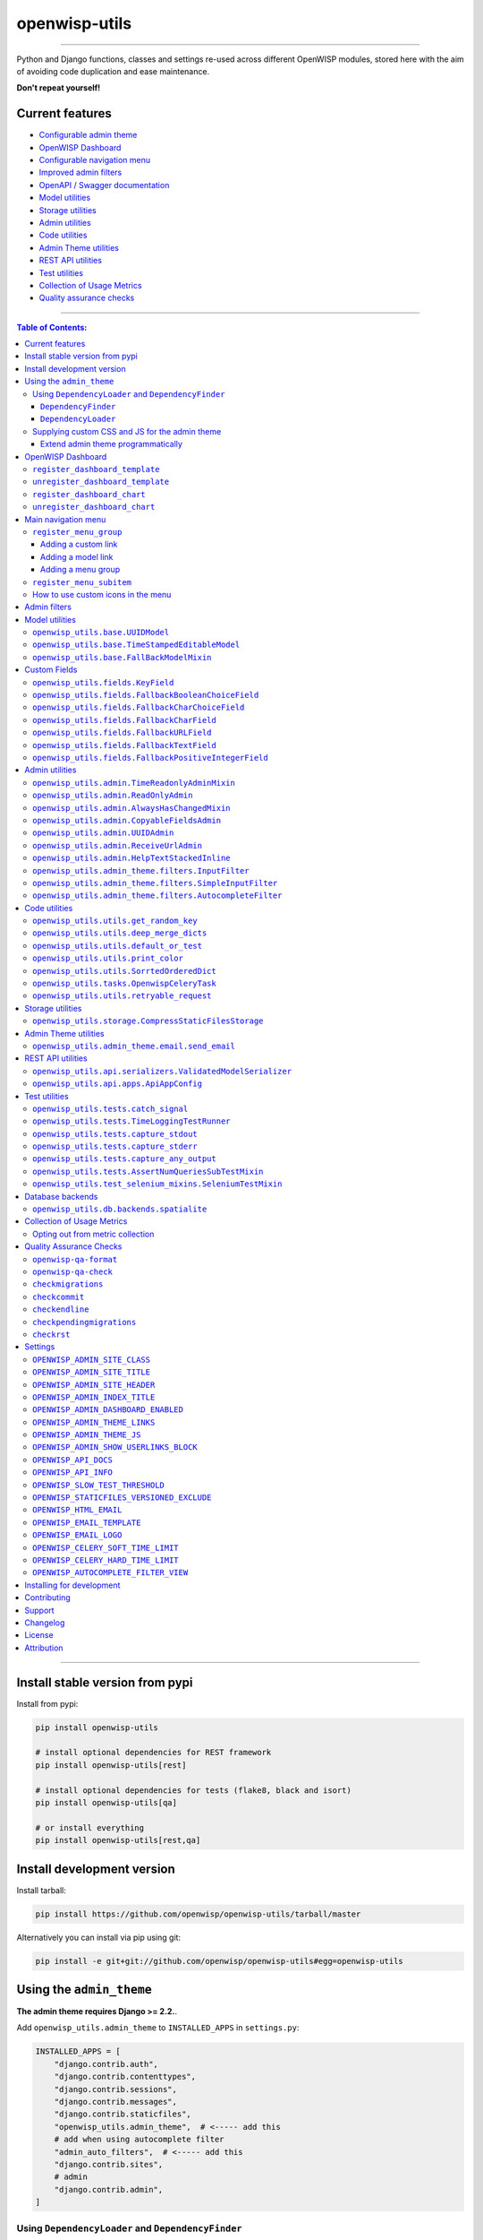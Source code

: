 openwisp-utils
==============

.. image:: https://github.com/openwisp/openwisp-utils/workflows/OpenWISP%20Utils%20CI%20Build/badge.svg?branch=master
    :target: https://github.com/openwisp/openwisp-utils/actions?query=workflow%3A%22OpenWISP+Utils+CI+Build%22
    :alt: CI build status

.. image:: https://coveralls.io/repos/github/openwisp/openwisp-utils/badge.svg
    :target: https://coveralls.io/github/openwisp/openwisp-utils
    :alt: Test coverage

.. image:: https://img.shields.io/librariesio/release/github/openwisp/openwisp-utils
    :target: https://libraries.io/github/openwisp/openwisp-utils#repository_dependencies
    :alt: Dependency monitoring

.. image:: https://badge.fury.io/py/openwisp-utils.svg
    :target: http://badge.fury.io/py/openwisp-utils
    :alt: pypi

.. image:: https://pepy.tech/badge/openwisp-utils
    :target: https://pepy.tech/project/openwisp-utils
    :alt: downloads

.. image:: https://img.shields.io/gitter/room/nwjs/nw.js.svg?style=flat-square
    :target: https://gitter.im/openwisp/general
    :alt: support chat

.. image:: https://img.shields.io/badge/code%20style-black-000000.svg
    :target: https://pypi.org/project/black/
    :alt: code style: black

----

Python and Django functions, classes and settings re-used across different
OpenWISP modules, stored here with the aim of avoiding code duplication
and ease maintenance.

**Don't repeat yourself!**

.. image:: https://raw.githubusercontent.com/openwisp/openwisp2-docs/master/assets/design/openwisp-logo-black.svg
    :target: http://openwisp.org

Current features
----------------

- `Configurable admin theme <#using-the-admin_theme>`_
- `OpenWISP Dashboard <#openwisp-dashboard>`_
- `Configurable navigation menu <#main-navigation-menu>`_
- `Improved admin filters <#admin-filters>`_
- `OpenAPI / Swagger documentation <#openwisp_api_docs>`_
- `Model utilities <#model-utilities>`_
- `Storage utilities <#storage-utilities>`_
- `Admin utilities <#admin-utilities>`_
- `Code utilities <#code-utilities>`_
- `Admin Theme utilities <#admin-theme-utilities>`_
- `REST API utilities <#rest-api-utilities>`_
- `Test utilities <#test-utilities>`_
- `Collection of Usage Metrics <#collection-of-usage-metrics>`_
- `Quality assurance checks <#quality-assurance-checks>`_

----

.. contents:: **Table of Contents**:
    :backlinks: none
    :depth: 3

----

Install stable version from pypi
--------------------------------

Install from pypi:

.. code-block:: shell

    pip install openwisp-utils

    # install optional dependencies for REST framework
    pip install openwisp-utils[rest]

    # install optional dependencies for tests (flake8, black and isort)
    pip install openwisp-utils[qa]

    # or install everything
    pip install openwisp-utils[rest,qa]

Install development version
---------------------------

Install tarball:

.. code-block:: shell

    pip install https://github.com/openwisp/openwisp-utils/tarball/master

Alternatively you can install via pip using git:

.. code-block:: shell

    pip install -e git+git://github.com/openwisp/openwisp-utils#egg=openwisp-utils

Using the ``admin_theme``
-------------------------

**The admin theme requires Django >= 2.2.**.

Add ``openwisp_utils.admin_theme`` to ``INSTALLED_APPS`` in
``settings.py``:

.. code-block:: python

    INSTALLED_APPS = [
        "django.contrib.auth",
        "django.contrib.contenttypes",
        "django.contrib.sessions",
        "django.contrib.messages",
        "django.contrib.staticfiles",
        "openwisp_utils.admin_theme",  # <----- add this
        # add when using autocomplete filter
        "admin_auto_filters",  # <----- add this
        "django.contrib.sites",
        # admin
        "django.contrib.admin",
    ]

Using ``DependencyLoader`` and ``DependencyFinder``
~~~~~~~~~~~~~~~~~~~~~~~~~~~~~~~~~~~~~~~~~~~~~~~~~~~

Add the list of all packages extended to ``EXTENDED_APPS`` in
``settings.py``.

For example, if you've extended ``django_x509``:

.. code-block:: python

    EXTENDED_APPS = ["django_x509"]

``DependencyFinder``
++++++++++++++++++++

This is a static finder which looks for static files in the ``static``
directory of the apps listed in ``settings.EXTENDED_APPS``.

Add ``openwisp_utils.staticfiles.DependencyFinder`` to
``STATICFILES_FINDERS`` in ``settings.py``.

.. code-block:: python

    STATICFILES_FINDERS = [
        "django.contrib.staticfiles.finders.FileSystemFinder",
        "django.contrib.staticfiles.finders.AppDirectoriesFinder",
        "openwisp_utils.staticfiles.DependencyFinder",  # <----- add this
    ]

``DependencyLoader``
++++++++++++++++++++

This is a template loader which looks for templates in the ``templates``
directory of the apps listed in ``settings.EXTENDED_APPS``.

Add ``openwisp_utils.loaders.DependencyLoader`` to template ``loaders`` in
``settings.py`` as shown below.

.. code-block:: python

    TEMPLATES = [
        {
            "BACKEND": "django.template.backends.django.DjangoTemplates",
            "DIRS": [],
            "OPTIONS": {
                "loaders": [
                    # ... other loaders ...
                    "openwisp_utils.loaders.DependencyLoader",  # <----- add this
                ],
                "context_processors": [
                    # ... omitted ...
                ],
            },
        },
    ]

Supplying custom CSS and JS for the admin theme
~~~~~~~~~~~~~~~~~~~~~~~~~~~~~~~~~~~~~~~~~~~~~~~

Add ``openwisp_utils.admin_theme.context_processor.admin_theme_settings``
to template ``context_processors`` in ``settings.py`` as shown below. This
will allow to set `OPENWISP_ADMIN_THEME_LINKS
<#openwisp_admin_theme_links>`_ and `OPENWISP_ADMIN_THEME_JS
<#openwisp_admin_theme_js>`__ settings to provide CSS and JS files to
customise admin theme.

.. code-block:: python

    TEMPLATES = [
        {
            "BACKEND": "django.template.backends.django.DjangoTemplates",
            "DIRS": [],
            "OPTIONS": {
                "loaders": [
                    # ... omitted ...
                ],
                "context_processors": [
                    # ... other context processors ...
                    "openwisp_utils.admin_theme.context_processor.admin_theme_settings"  # <----- add this
                ],
            },
        },
    ]

.. note::

    You will have to deploy these static files on your own.

    In order to make django able to find and load these files you may want
    to use the ``STATICFILES_DIR`` setting in ``settings.py``.

    You can learn more in the `Django documentation
    <https://docs.djangoproject.com/en/3.0/ref/settings/#std:setting-STATICFILES_DIRS>`_.

Extend admin theme programmatically
+++++++++++++++++++++++++++++++++++

``openwisp_utils.admin_theme.theme.register_theme_link``
........................................................

Allows adding items to `OPENWISP_ADMIN_THEME_LINKS
<#openwisp_admin_theme_links>`__.

This function is meant to be used by third party apps or OpenWISP modules
which aim to extend the core look and feel of the OpenWISP theme (eg: add
new menu icons).

**Syntax:**

.. code-block:: python

    register_theme_link(links)

============= ============================================================
**Parameter** **Description**
``links``     (``list``) List of *link* items to be added to
              `OPENWISP_ADMIN_THEME_LINKS <#openwisp_admin_theme_links>`__
============= ============================================================

``openwisp_utils.admin_theme.theme.unregister_theme_link``
..........................................................

Allows removing items from `OPENWISP_ADMIN_THEME_LINKS
<#openwisp_admin_theme_links>`__.

This function is meant to be used by third party apps or OpenWISP modules
which aim additional functionalities to UI of OpenWISP (eg: adding a
support chatbot).

**Syntax:**

.. code-block:: python

    unregister_theme_link(links)

============= ============================================================
**Parameter** **Description**
``links``     (``list``) List of *link* items to be removed from
              `OPENWISP_ADMIN_THEME_LINKS <#openwisp_admin_theme_links>`__
============= ============================================================

``openwisp_utils.admin_theme.theme.register_theme_js``
......................................................

Allows adding items to `OPENWISP_ADMIN_THEME_JS
<#openwisp_admin_theme_JS>`__.

**Syntax:**

.. code-block:: python

    register_theme_js(js)

============= ==========================================================
**Parameter** **Description**
``js``        (``list``) List of relative path of *js* files to be added
              to `OPENWISP_ADMIN_THEME_JS <#openwisp_admin_theme_js>`__
============= ==========================================================

``openwisp_utils.admin_theme.theme.unregister_theme_js``
........................................................

Allows removing items from `OPENWISP_ADMIN_THEME_JS
<#openwisp_admin_theme_JS>`__.

**Syntax:**

.. code-block:: python

    unregister_theme_js(js)

============= ============================================================
**Parameter** **Description**
``js``        (``list``) List of relative path of *js* files to be removed
              from `OPENWISP_ADMIN_THEME_JS <#openwisp_admin_theme_js>`__
============= ============================================================

OpenWISP Dashboard
------------------

The ``admin_theme`` sub app of this package provides an admin dashboard
for OpenWISP which can be manipulated with the functions described in the
next sections.

Example 1, monitoring:

.. figure:: https://raw.githubusercontent.com/openwisp/openwisp-utils/master/docs/dashboard1.png
    :align: center

Example 2, controller:

.. figure:: https://raw.githubusercontent.com/openwisp/openwisp-utils/master/docs/dashboard2.png
    :align: center

``register_dashboard_template``
~~~~~~~~~~~~~~~~~~~~~~~~~~~~~~~

Allows including a specific django template in the OpenWISP dashboard.

It is designed to allow the inclusion of the geographic map shipped by
`OpenWISP Monitoring <https://github.com/openwisp/openwisp-monitoring>`_
but can be used to include any custom element in the dashboard.

**Note**: it is possible to register templates to be loaded before or
after charts using the ``after_charts`` keyword argument (see below).

**Syntax:**

.. code-block:: python

    register_dashboard_template(position, config)

================ =======================================================
**Parameter**    **Description**
``position``     (``int``) The position of the template.
``config``       (``dict``) The configuration of the template.
``extra_config`` **optional** (``dict``) Extra configuration you want to
                 pass to custom template.
``after_charts`` **optional** (``bool``) Whether the template should be
                 loaded after dashboard charts. Defaults to ``False``,
                 i.e. templates are loaded before dashboard charts by
                 default.
================ =======================================================

Following properties can be configured for each template ``config``:

============ ========================================================
**Property** **Description**
``template`` (``str``) Path to pass to the template loader.
``css``      (``tuple``) List of CSS files to load in the HTML page.
``js``       (``tuple``) List of Javascript files to load in the HTML
             page.
============ ========================================================

Code example:

.. code-block:: python

    from openwisp_utils.admin_theme import register_dashboard_template

    register_dashboard_template(
        position=0,
        config={
            "template": "admin/dashboard/device_map.html",
            "css": (
                "monitoring/css/device-map.css",
                "leaflet/leaflet.css",
                "monitoring/css/leaflet.fullscreen.css",
            ),
            "js": (
                "monitoring/js/device-map.js",
                "leaflet/leaflet.js",
                "leaflet/leaflet.extras.js",
                "monitoring/js/leaflet.fullscreen.min.js",
            ),
        },
        extra_config={
            "optional_variable": "any_valid_value",
        },
        after_charts=True,
    )

It is recommended to register dashboard templates from the ``ready``
method of the AppConfig of the app where the templates are defined.

``unregister_dashboard_template``
~~~~~~~~~~~~~~~~~~~~~~~~~~~~~~~~~

This function can be used to remove a template from the dashboard.

**Syntax:**

.. code-block:: python

    unregister_dashboard_template(template_name)

================= =============================================
**Parameter**     **Description**
``template_name`` (``str``) The name of the template to remove.
================= =============================================

Code example:

.. code-block:: python

    from openwisp_utils.admin_theme import unregister_dashboard_template

    unregister_dashboard_template("admin/dashboard/device_map.html")

**Note**: an ``ImproperlyConfigured`` exception is raised the specified
dashboard template is not registered.

``register_dashboard_chart``
~~~~~~~~~~~~~~~~~~~~~~~~~~~~

Adds a chart to the OpenWISP dashboard.

At the moment only pie charts are supported.

The code works by defining the type of query which will be executed, and
optionally, how the returned values have to be colored and labeled.

**Syntax:**

.. code-block:: python

    register_dashboard_chart(position, config)

============= ==================================
**Parameter** **Description**
``position``  (``int``) Position of the chart.
``config``    (``dict``) Configuration of chart.
============= ==================================

Following properties can be configured for each chart ``config``:

================ =========================================================
**Property**     **Description**
``query_params`` It is a required property in form of ``dict`` containing
                 following properties:

                 ====================== ==================================
                 **Property**           **Description**
                 ``name``               (``str``) Chart title shown in the
                                        user interface.
                 ``app_label``          (``str``) App label of the model
                                        that will be used to query the
                                        database.
                 ``model``              (``str``) Name of the model that
                                        will be used to query the
                                        database.
                 ``group_by``           (``str``) The property which will
                                        be used to group values.
                 ``annotate``           Alternative to ``group_by``,
                                        ``dict`` used for more complex
                                        queries.
                 ``aggregate``          Alternative to ``group_by``,
                                        ``dict`` used for more complex
                                        queries.
                 ``filter``             ``dict`` used for filtering
                                        queryset.
                 ``organization_field`` (``str``) If the model does not
                                        have a direct relation with the
                                        ``Organization`` model, then
                                        indirect relation can be specified
                                        using this property. E.g.:
                                        ``device__organization_id``.
                 ====================== ==================================
``colors``       An **optional** ``dict`` which can be used to define
                 colors for each distinct value shown in the pie charts.
``labels``       An **optional** ``dict`` which can be used to define
                 translatable strings for each distinct value shown in the
                 pie charts. Can be used also to provide fallback human
                 readable values for raw values stored in the database
                 which would be otherwise hard to understand for the user.
``filters``      An **optional** ``dict`` which can be used when using
                 ``aggregate`` and ``annotate`` in ``query_params`` to
                 define the link that will be generated to filter results
                 (pie charts are clickable and clicking on a portion of it
                 will show the filtered results).
``main_filters`` An **optional** ``dict`` which can be used to add
                 additional filtering on the target link.
``filtering``    An **optional** ``str`` which can be set to ``'False'``
                 (str) to disable filtering on target links. This is
                 useful when clicking on any section of the chart should
                 take user to the same URL.
``quick_link``   An **optional** ``dict`` which contains configuration for
                 the quick link button rendered below the chart.

                 **NOTE**: The chart legend is disabled if configuration
                 for quick link button is provided.

                 ====================== ================================
                 **Property**           **Description**
                 ``url``                (``str``) URL for the anchor tag
                 ``label``              (``str``) Label shown on the
                                        button
                 ``title``              (``str``) Title attribute of the
                                        button element
                 ``custom_css_classes`` (``list``) List of CSS classes
                                        that'll be applied on the button
                 ====================== ================================
================ =========================================================

Code example:

.. code-block:: python

    from openwisp_utils.admin_theme import register_dashboard_chart

    register_dashboard_chart(
        position=1,
        config={
            "query_params": {
                "name": "Operator Project Distribution",
                "app_label": "test_project",
                "model": "operator",
                "group_by": "project__name",
            },
            "colors": {"Utils": "red", "User": "orange"},
            "quick_link": {
                "url": "/admin/test_project/operator",
                "label": "Open Operators list",
                "title": "View complete list of operators",
                "custom_css_classes": ["negative-top-20"],
            },
        },
    )

For real world examples, look at the code of `OpenWISP Controller
<https://github.com/openwisp/openwisp-controller>`__ and `OpenWISP
Monitoring <https://github.com/openwisp/openwisp-monitoring>`_.

**Note**: an ``ImproperlyConfigured`` exception is raised if a dashboard
element is already registered at same position.

It is recommended to register dashboard charts from the ``ready`` method
of the AppConfig of the app where the models are defined. Checkout `app.py
of the test_project
<https://github.com/openwisp/openwisp-utils/blob/master/tests/test_project/apps.py>`_
for reference.

``unregister_dashboard_chart``
~~~~~~~~~~~~~~~~~~~~~~~~~~~~~~

This function can used to remove a chart from the dashboard.

**Syntax:**

.. code-block:: python

    unregister_dashboard_chart(chart_name)

============== ==========================================
**Parameter**  **Description**
``chart_name`` (``str``) The name of the chart to remove.
============== ==========================================

Code example:

.. code-block:: python

    from openwisp_utils.admin_theme import unregister_dashboard_chart

    unregister_dashboard_chart("Operator Project Distribution")

**Note**: an ``ImproperlyConfigured`` exception is raised the specified
dashboard chart is not registered.

Main navigation menu
--------------------

The ``admin_theme`` sub app of this package provides a navigation menu
that can be manipulated with the functions described in the next sections.

Add ``openwisp_utils.admin_theme.context_processor.menu_groups`` to
template ``context_processors`` in ``settings.py`` as shown below.

.. code-block:: python

    TEMPLATES = [
        {
            "BACKEND": "django.template.backends.django.DjangoTemplates",
            "DIRS": [],
            "OPTIONS": {
                "loaders": [
                    # ... omitted ...
                ],
                "context_processors": [
                    # ... other context processors ...
                    "openwisp_utils.admin_theme.context_processor.menu_groups"  # <----- add this
                ],
            },
        },
    ]

``register_menu_group``
~~~~~~~~~~~~~~~~~~~~~~~

Allows registering a new menu item or group at the specified position in
the Main Navigation Menu.

**Syntax:**

.. code-block:: python

    register_menu_group(position, config)

============= =============================================
**Parameter** **Description**
``position``  (``int``) Position of the group or item.
``config``    (``dict``) Configuration of the goup or item.
============= =============================================

Code example:

.. code-block:: python

    from django.utils.translation import ugettext_lazy as _
    from openwisp_utils.admin_theme.menu import register_menu_group

    register_menu_group(
        position=1,
        config={
            "label": _("My Group"),
            "items": {
                1: {
                    "label": _("Users List"),
                    "model": "auth.User",
                    "name": "changelist",
                    "icon": "list-icon",
                },
                2: {
                    "label": _("Add User"),
                    "model": "auth.User",
                    "name": "add",
                    "icon": "add-icon",
                },
            },
            "icon": "user-group-icon",
        },
    )
    register_menu_group(
        position=2,
        config={
            "model": "test_project.Shelf",
            "name": "changelist",
            "label": _("View Shelf"),
            "icon": "shelf-icon",
        },
    )
    register_menu_group(
        position=3, config={"label": _("My Link"), "url": "https://link.com"}
    )

.. note::

    An ``ImproperlyConfigured`` exception is raised if a menu element is
    already registered at the same position.

    An ``ImproperlyConfigured`` exception is raised if the supplied
    configuration does not match with the different types of possible
    configurations available (different configurations will be discussed
    in the next section).

    It is recommended to use ``register_menu_group`` in the ``ready``
    method of the ``AppConfig``.

    ``register_menu_items`` is obsoleted by ``register_menu_group`` and
    will be removed in future versions. Links added using
    ``register_menu_items`` will be shown at the top of navigation menu
    and above any ``register_menu_group`` items.

Adding a custom link
++++++++++++++++++++

To add a link that contains a custom URL the following syntax can be used.

**Syntax:**

.. code-block:: python

    register_menu_group(
        position=1,
        config={"label": "Link Label", "url": "link_url", "icon": "my-icon"},
    )

Following is the description of the configuration:

============= ============================================================
**Parameter** **Description**
``label``     (``str``) Display text for the link.
``url``       (``str``) url for the link.
``icon``      An **optional** ``str`` CSS class name for the icon. No icon
              is displayed if not provided.
============= ============================================================

Adding a model link
+++++++++++++++++++

To add a link that contains URL of add form or change list page of a model
then following syntax can be used. Users will only be able to see links
for models they have permission to either view or edit.

**Syntax:**

.. code-block:: python

    # add a link of list page
    register_menu_group(
        position=1,
        config={
            "model": "my_project.MyModel",
            "name": "changelist",
            "label": "MyModel List",
            "icon": "my-model-list-class",
        },
    )

    # add a link of add page
    register_menu_group(
        position=2,
        config={
            "model": "my_project.MyModel",
            "name": "add",
            "label": "MyModel Add Item",
            "icon": "my-model-add-class",
        },
    )

Following is the description of the configuration:

============= ============================================================
**Parameter** **Description**
``model``     (``str``) Model of the app for which you to add link.
``name``      (``str``) url name. eg. changelist or add.
``label``     An **optional** ``str`` display text for the link. It is
              automatically generated if not provided.
``icon``      An **optional** ``str`` CSS class name for the icon. No icon
              is displayed if not provided.
============= ============================================================

Adding a menu group
+++++++++++++++++++

To add a nested group of links in the menu the following syntax can be
used. It creates a dropdown in the menu.

**Syntax:**

.. code-block:: python

    register_menu_group(
        position=1,
        config={
            "label": "My Group Label",
            "items": {
                1: {
                    "label": "Link Label",
                    "url": "link_url",
                    "icon": "my-icon",
                },
                2: {
                    "model": "my_project.MyModel",
                    "name": "changelist",
                    "label": "MyModel List",
                    "icon": "my-model-list-class",
                },
            },
            "icon": "my-group-icon-class",
        },
    )

Following is the description of the configuration:

============= ============================================================
**Parameter** **Description**
``label``     (``str``) Display name for the link.
``items``     (``dict``) Items to be displayed in the dropdown. It can be
              a dict of custom links or model links with key as their
              position in the group.
``icon``      An **optional** ``str`` CSS class name for the icon. No icon
              is displayed if not provided.
============= ============================================================

``register_menu_subitem``
~~~~~~~~~~~~~~~~~~~~~~~~~

Allows adding an item to a registered group.

**Syntax:**

.. code-block:: python

    register_menu_subitem(group_position, item_position, config)

================== =======================================================
**Parameter**      **Description**
``group_position`` (``int``) Position of the group in which item should be
                   added.
``item_position``  (``int``) Position at which item should be added in the
                   group
``config``         (``dict``) Configuration of the item.
================== =======================================================

Code example:

.. code-block:: python

    from django.utils.translation import ugettext_lazy as _
    from openwisp_utils.admin_theme.menu import register_menu_subitem

    # To register a model link
    register_menu_subitem(
        group_position=10,
        item_position=2,
        config={
            "label": _("Users List"),
            "model": "auth.User",
            "name": "changelist",
            "icon": "list-icon",
        },
    )

    # To register a custom link
    register_menu_subitem(
        group_position=10,
        item_position=2,
        config={"label": _("My Link"), "url": "https://link.com"},
    )

.. note::

    An ``ImproperlyConfigured`` exception is raised if the group is not
    already registered at ``group_position``.

    An ``ImproperlyConfigured`` exception is raised if the group already
    has an item registered at ``item_position``.

    It is only possible to register links to specific models or custom
    URL. An ``ImproperlyConfigured`` exception is raised if the
    configuration of group is provided in the function.

    It is recommended to use ``register_menu_subitem`` in the ``ready``
    method of the ``AppConfig``.

How to use custom icons in the menu
~~~~~~~~~~~~~~~~~~~~~~~~~~~~~~~~~~~

Create a CSS file and use the following syntax to provide the image for
each icon used in the menu. The CSS class name should be the same as the
``icon`` parameter used in the configuration of a menu item or group. Also
icon being used should be in ``svg`` format.

Example:

.. code-block:: css

    .icon-class-name {
        mask-image: url(imageurl);
        -webkit-mask-image: url(imageurl);
    }

Follow the instructions in `Supplying custom CSS and JS for the admin
theme <#supplying-custom-css-and-js-for-the-admin-theme>`_ to know how to
configure your OpenWISP instance to load custom CSS files.

Admin filters
-------------

.. figure:: https://github.com/openwisp/openwisp-utils/raw/media/docs/filter.gif
    :align: center

The ``admin_theme`` sub app provides an improved UI for the changelist
filter which occupies less space compared to the original implementation
in django: filters are displayed horizontally on the top (instead of
vertically on the side) and filter options are hidden in dropdown menus
which are expanded once clicked.

Multiple filters can be applied at same time with the help of "apply
filter" button. This button is only visible when total number of filters
is greater than 4. When filters in use are less or equal to 4 the "apply
filter" button is not visible and filters work like in the original django
implementation (as soon as a filter option is selected the filter is
applied and the page is reloaded).

Model utilities
---------------

``openwisp_utils.base.UUIDModel``
~~~~~~~~~~~~~~~~~~~~~~~~~~~~~~~~~

Model class which provides a UUID4 primary key.

``openwisp_utils.base.TimeStampedEditableModel``
~~~~~~~~~~~~~~~~~~~~~~~~~~~~~~~~~~~~~~~~~~~~~~~~

Model class inheriting ``UUIDModel`` which provides two additional fields:

- ``created``
- ``modified``

Which use respectively ``AutoCreatedField``, ``AutoLastModifiedField``
from ``model_utils.fields`` (self-updating fields providing the creation
date-time and the last modified date-time).

``openwisp_utils.base.FallBackModelMixin``
~~~~~~~~~~~~~~~~~~~~~~~~~~~~~~~~~~~~~~~~~~

Model mixin that implements ``get_field_value`` method which can be used
to get value of fallback fields.

Custom Fields
-------------

This section describes custom fields defined in ``openwisp_utils.fields``
that can be used in Django models:

``openwisp_utils.fields.KeyField``
~~~~~~~~~~~~~~~~~~~~~~~~~~~~~~~~~~

A model field which provides a random key or token, widely used across
openwisp modules.

``openwisp_utils.fields.FallbackBooleanChoiceField``
~~~~~~~~~~~~~~~~~~~~~~~~~~~~~~~~~~~~~~~~~~~~~~~~~~~~

This field extends Django's `BooleanField
<https://docs.djangoproject.com/en/4.2/ref/models/fields/#booleanfield>`_
and provides additional functionality for handling choices with a fallback
value. The field will use the **fallback value** whenever the field is set
to ``None``.

This field is particularly useful when you want to present a choice
between enabled and disabled options, with an additional "Default" option
that reflects the fallback value.

.. code-block:: python

    from django.db import models
    from openwisp_utils.fields import FallbackBooleanChoiceField
    from myapp import settings as app_settings


    class MyModel(models.Model):
        is_active = FallbackBooleanChoiceField(
            null=True,
            blank=True,
            default=None,
            fallback=app_settings.IS_ACTIVE_FALLBACK,
        )

``openwisp_utils.fields.FallbackCharChoiceField``
~~~~~~~~~~~~~~~~~~~~~~~~~~~~~~~~~~~~~~~~~~~~~~~~~

This field extends Django's `CharField
<https://docs.djangoproject.com/en/4.2/ref/models/fields/#charfield>`_ and
provides additional functionality for handling choices with a fallback
value. The field will use the **fallback value** whenever the field is set
to ``None``.

.. code-block:: python

    from django.db import models
    from openwisp_utils.fields import FallbackCharChoiceField
    from myapp import settings as app_settings


    class MyModel(models.Model):
        is_first_name_required = FallbackCharChoiceField(
            null=True,
            blank=True,
            max_length=32,
            choices=(
                ("disabled", _("Disabled")),
                ("allowed", _("Allowed")),
                ("mandatory", _("Mandatory")),
            ),
            fallback=app_settings.IS_FIRST_NAME_REQUIRED,
        )

``openwisp_utils.fields.FallbackCharField``
~~~~~~~~~~~~~~~~~~~~~~~~~~~~~~~~~~~~~~~~~~~

This field extends Django's `CharField
<https://docs.djangoproject.com/en/4.2/ref/models/fields/#charfield>`_ and
provides additional functionality for handling text fields with a fallback
value.

It allows populating the form with the fallback value when the actual
value is set to ``null`` in the database.

.. code-block:: python

    from django.db import models
    from openwisp_utils.fields import FallbackCharField
    from myapp import settings as app_settings


    class MyModel(models.Model):
        greeting_text = FallbackCharField(
            null=True,
            blank=True,
            max_length=200,
            fallback=app_settings.GREETING_TEXT,
        )

``openwisp_utils.fields.FallbackURLField``
~~~~~~~~~~~~~~~~~~~~~~~~~~~~~~~~~~~~~~~~~~

This field extends Django's `URLField
<https://docs.djangoproject.com/en/4.2/ref/models/fields/#urlfield>`_ and
provides additional functionality for handling URL fields with a fallback
value.

It allows populating the form with the fallback value when the actual
value is set to ``null`` in the database.

.. code-block:: python

    from django.db import models
    from openwisp_utils.fields import FallbackURLField
    from myapp import settings as app_settings


    class MyModel(models.Model):
        password_reset_url = FallbackURLField(
            null=True,
            blank=True,
            max_length=200,
            fallback=app_settings.DEFAULT_PASSWORD_RESET_URL,
        )

``openwisp_utils.fields.FallbackTextField``
~~~~~~~~~~~~~~~~~~~~~~~~~~~~~~~~~~~~~~~~~~~

This extends Django's `TextField
<https://docs.djangoproject.com/en/4.2/ref/models/fields/#django.db.models.TextField>`_
and provides additional functionality for handling text fields with a
fallback value.

It allows populating the form with the fallback value when the actual
value is set to ``null`` in the database.

.. code-block:: python

    from django.db import models
    from openwisp_utils.fields import FallbackTextField
    from myapp import settings as app_settings


    class MyModel(models.Model):
        extra_config = FallbackTextField(
            null=True,
            blank=True,
            max_length=200,
            fallback=app_settings.EXTRA_CONFIG,
        )

``openwisp_utils.fields.FallbackPositiveIntegerField``
~~~~~~~~~~~~~~~~~~~~~~~~~~~~~~~~~~~~~~~~~~~~~~~~~~~~~~

This extends Django's `PositiveIntegerField
<https://docs.djangoproject.com/en/4.2/ref/models/fields/#positiveintegerfield>`_
and provides additional functionality for handling positive integer fields
with a fallback value.

It allows populating the form with the fallback value when the actual
value is set to ``null`` in the database.

.. code-block:: python

    from django.db import models
    from openwisp_utils.fields import FallbackPositiveIntegerField
    from myapp import settings as app_settings


    class MyModel(models.Model):
        count = FallbackPositiveIntegerField(
            blank=True,
            null=True,
            fallback=app_settings.DEFAULT_COUNT,
        )

Admin utilities
---------------

``openwisp_utils.admin.TimeReadonlyAdminMixin``
~~~~~~~~~~~~~~~~~~~~~~~~~~~~~~~~~~~~~~~~~~~~~~~

Admin mixin which adds two readonly fields ``created`` and ``modified``.

This is an admin mixin for models inheriting ``TimeStampedEditableModel``
which adds the fields ``created`` and ``modified`` to the database.

``openwisp_utils.admin.ReadOnlyAdmin``
~~~~~~~~~~~~~~~~~~~~~~~~~~~~~~~~~~~~~~

A read-only ``ModelAdmin`` base class.

Will include the ``id`` field by default, which can be excluded by
supplying the ``exclude`` attribute, eg:

.. code-block:: python

    from openwisp_utils.admin import ReadOnlyAdmin


    class PostAuthReadOnlyAdmin(ReadOnlyAdmin):
        exclude = ["id"]

``openwisp_utils.admin.AlwaysHasChangedMixin``
~~~~~~~~~~~~~~~~~~~~~~~~~~~~~~~~~~~~~~~~~~~~~~

A mixin designed for inline items and model forms, ensures the item is
created even if the default values are unchanged.

Without this, when creating new objects, inline items won't be saved
unless users change the default values.

``openwisp_utils.admin.CopyableFieldsAdmin``
~~~~~~~~~~~~~~~~~~~~~~~~~~~~~~~~~~~~~~~~~~~~

An admin class that allows to set admin fields to be read-only and makes
it easy to copy the fields contents.

Useful for auto-generated fields such as UUIDs, secret keys, tokens, etc.

``openwisp_utils.admin.UUIDAdmin``
~~~~~~~~~~~~~~~~~~~~~~~~~~~~~~~~~~

This class is a subclass of ``CopyableFieldsAdmin`` which sets ``uuid`` as
the only copyable field. This class is kept for backward compatibility and
convenience, since different models of various OpenWISP modules show
``uuid`` as the only copyable field.

``openwisp_utils.admin.ReceiveUrlAdmin``
~~~~~~~~~~~~~~~~~~~~~~~~~~~~~~~~~~~~~~~~

An admin class that provides an URL as a read-only input field (to make it
easy and quick to copy/paste).

``openwisp_utils.admin.HelpTextStackedInline``
~~~~~~~~~~~~~~~~~~~~~~~~~~~~~~~~~~~~~~~~~~~~~~

.. figure:: https://github.com/openwisp/openwisp-utils/raw/media/docs/help-text-stacked-inline.png
    :align: center

A stacked inline admin class that displays a help text for entire inline
object. Following is an example:

.. code-block:: python

    from openwisp_utils.admin import HelpTextStackedInline


    class SubnetDivisionRuleInlineAdmin(
        MultitenantAdminMixin, TimeReadonlyAdminMixin, HelpTextStackedInline
    ):
        model = Model
        # It is required to set "help_text" attribute
        help_text = {
            # (required) Help text to display
            "text": _(
                "Please keep in mind that once the subnet division rule is created "
                'and used, changing "Size" and "Number of Subnets" and decreasing '
                '"Number of IPs" will not be possible.'
            ),
            # (optional) You can provide a link to documentation for user reference
            "documentation_url": (
                "https://github.com/openwisp/openwisp-utils"
            ),
            # (optional) Icon to be shown along with help text. By default it uses
            # "/static/admin/img/icon-alert.svg"
            "image_url": "/static/admin/img/icon-alert.svg",
        }

``openwisp_utils.admin_theme.filters.InputFilter``
~~~~~~~~~~~~~~~~~~~~~~~~~~~~~~~~~~~~~~~~~~~~~~~~~~

The ``admin_theme`` sub app of this package provides an input filter that
can be used in changelist page to filter ``UUIDField`` or ``CharField``.

Code example:

.. code-block:: python

    from django.contrib import admin
    from openwisp_utils.admin_theme.filters import InputFilter
    from my_app.models import MyModel


    @admin.register(MyModel)
    class MyModelAdmin(admin.ModelAdmin):
        list_filter = [
            ("my_field", InputFilter),
            "other_field",
            # ...
        ]

By default ``InputFilter`` use exact lookup to filter items which matches
to the value being searched by the user. But this behavior can be changed
by modifying ``InputFilter`` as following:

.. code-block:: python

    from django.contrib import admin
    from openwisp_utils.admin_theme.filters import InputFilter
    from my_app.models import MyModel


    class MyInputFilter(InputFilter):
        lookup = "icontains"


    @admin.register(MyModel)
    class MyModelAdmin(admin.ModelAdmin):
        list_filter = [
            ("my_field", MyInputFilter),
            "other_field",
            # ...
        ]

To know about other lookups that can be used please check `Django Lookup
API Reference
<https://docs.djangoproject.com/en/3.2/ref/models/lookups/#django.db.models.Lookup>`__

``openwisp_utils.admin_theme.filters.SimpleInputFilter``
~~~~~~~~~~~~~~~~~~~~~~~~~~~~~~~~~~~~~~~~~~~~~~~~~~~~~~~~

A stripped down version of
``openwisp_utils.admin_theme.filters.InputFilter`` that provides
flexibility to customize filtering. It can be used to filter objects using
indirectly related fields.

The derived filter class should define the ``queryset`` method as shown in
following example:

.. code-block:: python

    from django.contrib import admin
    from openwisp_utils.admin_theme.filters import SimpleInputFilter
    from my_app.models import MyModel


    class MyInputFilter(SimpleInputFilter):
        parameter_name = "shelf"
        title = _("Shelf")

        def queryset(self, request, queryset):
            if self.value() is not None:
                return queryset.filter(name__icontains=self.value())


    @admin.register(MyModel)
    class MyModelAdmin(admin.ModelAdmin):
        list_filter = [
            MyInputFilter,
            "other_field",
            # ...
        ]

``openwisp_utils.admin_theme.filters.AutocompleteFilter``
~~~~~~~~~~~~~~~~~~~~~~~~~~~~~~~~~~~~~~~~~~~~~~~~~~~~~~~~~

The ``admin_theme`` sub app of this package provides an auto complete
filter that uses django autocomplete widget to load filter data
asynchronously.

This filter can be helpful when the number of objects is too large to load
all at once which may cause the slow loading of the page.

.. code-block:: python

    from django.contrib import admin
    from openwisp_utils.admin_theme.filters import AutocompleteFilter
    from my_app.models import MyModel, MyOtherModel


    class MyAutoCompleteFilter(AutocompleteFilter):
        field_name = "field"
        parameter_name = "field_id"
        title = _("My Field")


    @admin.register(MyModel)
    class MyModelAdmin(admin.ModelAdmin):
        list_filter = [MyAutoCompleteFilter, ...]


    @admin.register(MyOtherModel)
    class MyOtherModelAdmin(admin.ModelAdmin):
        search_fields = ["id"]

To customize or know more about it, please refer to the
`django-admin-autocomplete-filter documentation
<https://github.com/farhan0581/django-admin-autocomplete-filter#usage>`_.

Code utilities
--------------

``openwisp_utils.utils.get_random_key``
~~~~~~~~~~~~~~~~~~~~~~~~~~~~~~~~~~~~~~~

Generates an random string of 32 characters.

``openwisp_utils.utils.deep_merge_dicts``
~~~~~~~~~~~~~~~~~~~~~~~~~~~~~~~~~~~~~~~~~

Returns a new ``dict`` which is the result of the merge of the two
dictionaries, all elements are deep-copied to avoid modifying the original
data structures.

Usage:

.. code-block:: python

    from openwisp_utils.utils import deep_merge_dicts

    mergd_dict = deep_merge_dicts(dict1, dict2)

``openwisp_utils.utils.default_or_test``
~~~~~~~~~~~~~~~~~~~~~~~~~~~~~~~~~~~~~~~~

If the program is being executed during automated tests the value supplied
in the ``test`` argument will be returned, otherwise the one supplied in
the ``value`` argument is returned.

.. code-block:: python

    from openwisp_utils.utils import default_or_test

    THROTTLE_RATE = getattr(
        settings,
        "THROTTLE_RATE",
        default_or_test(value="20/day", test=None),
    )

``openwisp_utils.utils.print_color``
~~~~~~~~~~~~~~~~~~~~~~~~~~~~~~~~~~~~

**default colors**: ``['white_bold', 'green_bold', 'yellow_bold',
'red_bold']``

If you want to print a string in ``Red Bold``, you can do it as below.

.. code-block:: python

    from openwisp_utils.utils import print_color

    print_color("This is the printed in Red Bold", color_name="red_bold")

You may also provide the ``end`` arguement similar to built-in print
method.

``openwisp_utils.utils.SorrtedOrderedDict``
~~~~~~~~~~~~~~~~~~~~~~~~~~~~~~~~~~~~~~~~~~~

Extends ``collections.SortedDict`` and implements logic to sort inserted
items based on ``key`` value. Sorting is done at insert operation which
incurs memory space overhead.

``openwisp_utils.tasks.OpenwispCeleryTask``
~~~~~~~~~~~~~~~~~~~~~~~~~~~~~~~~~~~~~~~~~~~

A custom celery task class that sets hard and soft time limits of celery
tasks using `OPENWISP_CELERY_HARD_TIME_LIMIT
<#openwisp_celery_hard_time_limit>`_ and `OPENWISP_CELERY_SOFT_TIME_LIMIT
<#openwisp_celery_soft_time_limit>`_ settings respectively.

Usage:

.. code-block:: python

    from celery import shared_task

    from openwisp_utils.tasks import OpenwispCeleryTask


    @shared_task(base=OpenwispCeleryTask)
    def your_celery_task():
        pass

**Note:** This task class should be used for regular background tasks but
not for complex background tasks which can take a long time to execute
(eg: firmware upgrades, network operations with retry mechanisms).

``openwisp_utils.utils.retryable_request``
~~~~~~~~~~~~~~~~~~~~~~~~~~~~~~~~~~~~~~~~~~

A utility function for making HTTP requests with built-in retry logic.
This function is useful for handling transient errors encountered during
HTTP requests by automatically retrying failed requests with exponential
backoff. It provides flexibility in configuring various retry parameters
to suit different use cases.

Usage:

.. code-block:: python

    from openwisp_utils.utils import retryable_request

    response = retryable_request(
        method="GET",
        url="https://openwisp.org",
        timeout=(4, 8),
        max_retries=3,
        backoff_factor=1,
        backoff_jitter=0.0,
        status_forcelist=(429, 500, 502, 503, 504),
        allowed_methods=(
            "HEAD",
            "GET",
            "PUT",
            "DELETE",
            "OPTIONS",
            "TRACE",
            "POST",
        ),
        retry_kwargs=None,
        headers={"Authorization": "Bearer token"},
    )

**Paramters:**

- ``method`` (str): The HTTP method to be used for the request in lower
  case (e.g., 'get', 'post', etc.).
- ``timeout`` (tuple): A tuple containing two elements: connection timeout
  and read timeout in seconds (default: (4, 8)).
- ``max_retries`` (int): The maximum number of retry attempts in case of
  request failure (default: 3).
- ``backoff_factor`` (float): A factor by which the retry delay increases
  after each retry (default: 1).
- ``backoff_jitter`` (float): A jitter to apply to the backoff factor to
  prevent retry storms (default: 0.0).
- ``status_forcelist`` (tuple): A tuple of HTTP status codes for which
  retries should be attempted (default: (429, 500, 502, 503, 504)).
- ``allowed_methods`` (tuple): A tuple of HTTP methods that are allowed
  for the request (default: ('HEAD', 'GET', 'PUT', 'DELETE', 'OPTIONS',
  'TRACE', 'POST')).
- ``retry_kwargs`` (dict): Additional keyword arguments to be passed to
  the retry mechanism (default: None).
- ``**kwargs``: Additional keyword arguments to be passed to the
  underlying request method (e.g. 'headers', etc.).

Note: This method will raise a requests.exceptions.RetryError if the
request remains unsuccessful even after all retry attempts have been
exhausted. This exception indicates that the operation could not be
completed successfully despite the retry mechanism.

Storage utilities
-----------------

``openwisp_utils.storage.CompressStaticFilesStorage``
~~~~~~~~~~~~~~~~~~~~~~~~~~~~~~~~~~~~~~~~~~~~~~~~~~~~~

A static storage backend for compression inheriting from
`django-compress-staticfiles's
<https://pypi.org/project/django-compress-staticfiles/>`_
``CompressStaticFilesStorage`` class.

Adds support for excluding file types using
`OPENWISP_STATICFILES_VERSIONED_EXCLUDE
<#openwisp_staticfiles_versioned_exclude>`_ setting.

To use point ``STATICFILES_STORAGE`` to
``openwisp_utils.storage.CompressStaticFilesStorage`` in ``settings.py``.

.. code-block:: python

    STATICFILES_STORAGE = "openwisp_utils.storage.CompressStaticFilesStorage"

Admin Theme utilities
---------------------

``openwisp_utils.admin_theme.email.send_email``
~~~~~~~~~~~~~~~~~~~~~~~~~~~~~~~~~~~~~~~~~~~~~~~

This function allows sending email in both plain text and HTML version
(using the template and logo that can be customised using
`OPENWISP_EMAIL_TEMPLATE <#openwisp_email_template>`_ and
`OPENWISP_EMAIL_LOGO <#openwisp_email_logo>`_ respectively).

In case the HTML version if not needed it may be disabled by setting
`OPENWISP_HTML_EMAIL <#openwisp_html_email>`_ to ``False``.

**Syntax:**

.. code-block:: python

    send_email(subject, body_text, body_html, recipients, **kwargs)

================= ==========================================================================================
**Parameter**     **Description**
``subject``       (``str``) The subject of the email template.
``body_text``     (``str``) The body of the text message to be emailed.
``body_html``     (``str``) The body of the html template to be emailed.
``recipients``    (``list``) The list of recipients to send the mail to.
``extra_context`` **optional** (``dict``) Extra context which is passed to the template. The dictionary keys
                  ``call_to_action_text`` and ``call_to_action_url`` can be passed to show a call to action
                  button. Similarly, ``footer`` can be passed to add a footer.
``**kwargs``      Any additional keyword arguments (e.g. ``attachments``, ``headers``, etc.) are passed
                  directly to the `django.core.mail.EmailMultiAlternatives
                  <https://docs.djangoproject.com/en/4.1/topics/email/#sending-alternative-content-types>`_.
================= ==========================================================================================

**Note**: Data passed in body should be validated and user supplied data
should not be sent directly to the function.

REST API utilities
------------------

``openwisp_utils.api.serializers.ValidatedModelSerializer``
~~~~~~~~~~~~~~~~~~~~~~~~~~~~~~~~~~~~~~~~~~~~~~~~~~~~~~~~~~~

A model serializer which calls the model instance ``full_clean()``.

``openwisp_utils.api.apps.ApiAppConfig``
~~~~~~~~~~~~~~~~~~~~~~~~~~~~~~~~~~~~~~~~

If you're creating an OpenWISP module which provides a REST API built with
Django REST Framework, chances is that you may need to define some default
settings to control its throttling or other aspects.

Here's how to easily do it:

.. code-block:: python

    from django.conf import settings
    from django.utils.translation import ugettext_lazy as _
    from openwisp_utils.api.apps import ApiAppConfig


    class MyModuleConfig(ApiAppConfig):
        name = "my_openwisp_module"
        label = "my_module"
        verbose_name = _("My OpenWISP Module")

        # assumes API is enabled by default
        API_ENABLED = getattr(
            settings, "MY_OPENWISP_MODULE_API_ENABLED", True
        )
        # set throttling rates for your module here
        REST_FRAMEWORK_SETTINGS = {
            "DEFAULT_THROTTLE_RATES": {"my_module": "400/hour"},
        }

Every openwisp module which has an API should use this class to configure
its own default settings, which will be merged with the settings of the
other modules.

Test utilities
--------------

``openwisp_utils.tests.catch_signal``
~~~~~~~~~~~~~~~~~~~~~~~~~~~~~~~~~~~~~

This method can be used to mock a signal call inorder to easily verify
that the signal has been called.

Usage example as a context-manager:

.. code-block:: python

    from openwisp_utils.tests import catch_signal

    with catch_signal(openwisp_signal) as handler:
        model_instance.trigger_signal()
        handler.assert_called_once_with(
            arg1="value1",
            arg2="value2",
            sender=ModelName,
            signal=openwisp_signal,
        )

``openwisp_utils.tests.TimeLoggingTestRunner``
~~~~~~~~~~~~~~~~~~~~~~~~~~~~~~~~~~~~~~~~~~~~~~

.. figure:: https://raw.githubusercontent.com/openwisp/openwisp-utils/master/docs/TimeLoggingTestRunner.png
    :align: center

This class extends the `default test runner provided by Django
<https://docs.djangoproject.com/en/dev/ref/settings/#std:setting-TEST_RUNNER>`_
and logs the time spent by each test, making it easier to spot slow tests
by highlighting time taken by it in yellow (time shall be highlighted in
red if it crosses the second threshold).

By default tests are considered slow if they take more than 0.3 seconds
but you can control this with `OPENWISP_SLOW_TEST_THRESHOLD
<#openwisp_slow_test_threshold>`_.

In order to switch to this test runner you have set the following in your
`settings.py`:

.. code-block:: python

    TEST_RUNNER = "openwisp_utils.tests.TimeLoggingTestRunner"

``openwisp_utils.tests.capture_stdout``
~~~~~~~~~~~~~~~~~~~~~~~~~~~~~~~~~~~~~~~

This decorator can be used to capture standard output produced by tests,
either to silence it or to write assertions.

Example usage:

.. code-block:: python

    from openwisp_utils.tests import capture_stdout


    @capture_stdout()
    def test_something(self):
        function_generating_output()  # pseudo code


    @capture_stdout()
    def test_something_again(self, captured_ouput):
        # pseudo code
        function_generating_output()
        # now you can create assertions on the captured output
        self.assertIn("expected stdout", captured_ouput.getvalue())
        # if there are more than one assertions, clear the captured output first
        captured_error.truncate(0)
        captured_error.seek(0)
        # you can create new assertion now
        self.assertIn("another output", captured_ouput.getvalue())

**Notes**:

- If assertions need to be made on the captured output, an additional
  argument (in the example above is named ``captured_output``) can be
  passed as an argument to the decorated test method, alternatively it can
  be omitted.
- A ``StingIO`` instance is used for capturing output by default but if
  needed it's possible to pass a custom ``StringIO`` instance to the
  decorator function.

``openwisp_utils.tests.capture_stderr``
~~~~~~~~~~~~~~~~~~~~~~~~~~~~~~~~~~~~~~~

Equivalent to ``capture_stdout``, but for standard error.

Example usage:

.. code-block:: python

    from openwisp_utils.tests import capture_stderr


    @capture_stderr()
    def test_error(self):
        function_generating_error()  # pseudo code


    @capture_stderr()
    def test_error_again(self, captured_error):
        # pseudo code
        function_generating_error()
        # now you can create assertions on captured error
        self.assertIn("expected error", captured_error.getvalue())
        # if there are more than one assertions, clear the captured error first
        captured_error.truncate(0)
        captured_error.seek(0)
        # you can create new assertion now
        self.assertIn("another expected error", captured_error.getvalue())

``openwisp_utils.tests.capture_any_output``
~~~~~~~~~~~~~~~~~~~~~~~~~~~~~~~~~~~~~~~~~~~

Equivalent to ``capture_stdout`` and ``capture_stderr``, but captures both
types of output (standard output and standard error).

Example usage:

.. code-block:: python

    from openwisp_utils.tests import capture_any_output


    @capture_any_output()
    def test_something_out(self):
        function_generating_output()  # pseudo code


    @capture_any_output()
    def test_out_again(self, captured_output, captured_error):
        # pseudo code
        function_generating_output_and_errors()
        # now you can create assertions on captured error
        self.assertIn("expected stdout", captured_output.getvalue())
        self.assertIn("expected stderr", captured_error.getvalue())

``openwisp_utils.tests.AssertNumQueriesSubTestMixin``
~~~~~~~~~~~~~~~~~~~~~~~~~~~~~~~~~~~~~~~~~~~~~~~~~~~~~

This mixin overrides the `assertNumQueries
<https://docs.djangoproject.com/en/dev/topics/testing/tools/#django.test.TransactionTestCase.assertNumQueries>`_
assertion from the django test case to run in a ``subTest`` so that the
query check does not block the whole test if it fails.

Example usage:

.. code-block:: python

    from django.test import TestCase
    from openwisp_utils.tests import AssertNumQueriesSubTestMixin


    class MyTest(AssertNumQueriesSubTestMixin, TestCase):
        def my_test(self):
            with self.assertNumQueries(2):
                MyModel.objects.count()

            # the assertion above will fail but this line will be executed
            print("This will be printed anyway.")

``openwisp_utils.test_selenium_mixins.SeleniumTestMixin``
~~~~~~~~~~~~~~~~~~~~~~~~~~~~~~~~~~~~~~~~~~~~~~~~~~~~~~~~~

This mixin provides basic setup for Selenium tests with method to open URL
and login and logout a user.

Database backends
-----------------

``openwisp_utils.db.backends.spatialite``
~~~~~~~~~~~~~~~~~~~~~~~~~~~~~~~~~~~~~~~~~

This backend extends ``django.contrib.gis.db.backends.spatialite``
database backend to implement a workaround for handling `issue with sqlite
3.36 and spatialite 5 <https://code.djangoproject.com/ticket/32935>`_.

Collection of Usage Metrics
---------------------------

The ``openwisp-utils`` module includes an optional sub-app
``openwisp_utils.metric_collection``, which allows us to collect of the
following information from OpenWISP instances:

- OpenWISP Version
- List of enabled OpenWISP modules and their version
- Operating System identifier, e.g.: Linux version, Kernel version, target
  platform (e.g. x86)
- Installation method, if available, e.g. `ansible-openwisp2
  <https://github.com/openwisp/ansible-openwisp2>`_ or `docker-openwisp
  <https://github.com/openwisp/docker-openwisp>`_

The data above is collected during the following events:

- **Install**: when OpenWISP is installed the first time
- **Upgrade**: when any OpenWISP module is upgraded
- **Heartbeat**: once every 24 hours

We collect data on OpenWISP usage to gauge user engagement, satisfaction,
and upgrade patterns. This informs our development decisions, ensuring
continuous improvement aligned with user needs.

To enhance our understanding and management of this data, we have
integrated `Clean Insights <https://cleaninsights.org/>`_, a
privacy-preserving analytics tool. Clean Insights allows us to responsibly
gather and analyze usage metrics without compromising user privacy. It
provides us with the means to make data-driven decisions while respecting
our users' rights and trust.

We have taken great care to ensure no sensitive or personal data is being
tracked.

Opting out from metric collection
~~~~~~~~~~~~~~~~~~~~~~~~~~~~~~~~~

You can opt-out from sharing this data any time from the "System Info"
page. Alternatively, you can also remove the
``openwisp_utils.metric_collection`` app from ``INSTALLED_APPS`` in one of
the following ways:

- If you are using the `ansible-openwisp2
  <https://github.com/openwisp/ansible-openwisp2>`_ role, you can set the
  variable ``openwisp2_usage_metric_collection`` to ``false`` in your
  playbook.
- If you are using `docker-openwisp
  <https://github.com/openwisp/docker-openwisp>`_, you can set set the
  environment variable ``METRIC_COLLECTION`` to ``False`` in the ``.env``
  file.

However, it would be very helpful to the project if you keep the colection
of these metrics enabled, because the feedback we get from this data is
useful to guide the project in the right direction.

Quality Assurance Checks
------------------------

This package contains some common QA checks that are used in the automated
builds of different OpenWISP modules.

``openwisp-qa-format``
~~~~~~~~~~~~~~~~~~~~~~

This shell script automatically formats Python and CSS code according to
the `OpenWISP coding style conventions
<https://openwisp.io/docs/developer/contributing.html#coding-style-conventions>`_.

It runs ``isort`` and ``black`` to format python code (these two
dependencies are required and installed automatically when running ``pip
install openwisp-utils[qa]``).

The ``stylelint`` and ``jshint`` programs are used to perform style checks
on CSS and JS code respectively, but they are optional: if ``stylelint``
and/or ``jshint`` are not installed, the check(s) will be skipped.

``openwisp-qa-check``
~~~~~~~~~~~~~~~~~~~~~

Shell script to run the following quality assurance checks:

- `checkmigrations <#checkmigrations>`_
- `checkcommit <#checkcommit>`_
- `checkendline <#checkendline>`_
- `checkpendingmigrations <#checkpendingmigrations>`_
- `checkrst <#checkrst>`_
- ``flake8`` - Python code linter
- ``isort`` - Sorts python imports alphabetically, and seperated into
  sections
- ``black`` - Formats python code using a common standard
- ``csslinter`` - Formats and checks CSS code using stylelint common
  standard
- ``jslinter`` - Checks Javascript code using jshint common standard

If a check requires a flag, it can be passed forward in the same way.

Usage example:

::

    openwisp-qa-check --migration-path <path> --message <commit-message>

Any unneeded checks can be skipped by passing ``--skip-<check-name>``

Usage example:

::

    openwisp-qa-check --skip-isort

For backward compatibility ``csslinter`` and ``jslinter`` are skipped by
default. To run them in checks pass arguements in this way.

Usage example:

::

    # To activate csslinter
    openwisp-qa-check --csslinter

    # To activate jslinter
    openwisp-qa-check --jslinter

You can do multiple ``checkmigrations`` by passing the arguments with
space-delimited string.

For example, this multiple ``checkmigrations``:

::

    checkmigrations --migrations-to-ignore 3 \
            --migration-path ./openwisp_users/migrations/ || exit 1

    checkmigrations --migrations-to-ignore 2 \
            --migration-path ./tests/testapp/migrations/ || exit 1

Can be changed with:

::

    openwisp-qa-check --migrations-to-ignore "3 2" \
            --migration-path "./openwisp_users/migrations/ ./tests/testapp/migrations/"

``checkmigrations``
~~~~~~~~~~~~~~~~~~~

Ensures the latest migrations created have a human readable name.

We want to avoid having many migrations named like
``0003_auto_20150410_3242.py``.

This way we can reconstruct the evolution of our database schemas faster,
with less efforts and hence less costs.

Usage example:

::

    checkmigrations --migration-path ./django_freeradius/migrations/

``checkcommit``
~~~~~~~~~~~~~~~

Ensures the last commit message follows our `commit message style
guidelines
<http://openwisp.io/docs/developer/contributing.html#commit-message-style-guidelines>`_.

We want to keep the commit log readable, consistent and easy to scan in
order to make it easy to analyze the history of our modules, which is also
a very important activity when performing maintenance.

Usage example:

::

    checkcommit --message "$(git log --format=%B -n 1)"

If, for some reason, you wish to skip this QA check for a specific commit
message you can add ``#noqa`` to the end of your commit message.

Usage example:

::

    [qa] Improved #20

    Simulation of a special unplanned case
    #noqa

``checkendline``
~~~~~~~~~~~~~~~~

Ensures that a blank line is kept at the end of each file.

``checkpendingmigrations``
~~~~~~~~~~~~~~~~~~~~~~~~~~

Ensures there django migrations are up to date and no new migrations need
to be created.

It accepts an optional ``--migration-module`` flag indicating the django
app name that should be passed to ``./manage.py makemigrations``, eg:
``./manage.py makemigrations $MIGRATION_MODULE``.

``checkrst``
~~~~~~~~~~~~

Checks the syntax of all ReStructuredText files to ensure they can be
published on pypi or using python-sphinx.

Settings
--------

``OPENWISP_ADMIN_SITE_CLASS``
~~~~~~~~~~~~~~~~~~~~~~~~~~~~~

**default**: ``openwisp_utils.admin_theme.admin.OpenwispAdminSite``

If you need to use a customized admin site class, you can use this
setting.

``OPENWISP_ADMIN_SITE_TITLE``
~~~~~~~~~~~~~~~~~~~~~~~~~~~~~

**default**: ``OpenWISP Admin``

Title value used in the ``<title>`` HTML tag of the admin site.

``OPENWISP_ADMIN_SITE_HEADER``
~~~~~~~~~~~~~~~~~~~~~~~~~~~~~~

**default**: ``OpenWISP``

Heading text used in the main ``<h1>`` HTML tag (the logo) of the admin
site.

``OPENWISP_ADMIN_INDEX_TITLE``
~~~~~~~~~~~~~~~~~~~~~~~~~~~~~~

**default**: ``Network administration``

Title shown to users in the index page of the admin site.

``OPENWISP_ADMIN_DASHBOARD_ENABLED``
~~~~~~~~~~~~~~~~~~~~~~~~~~~~~~~~~~~~

**default**: ``True``

When ``True``, enables the `OpenWISP Dashboard <#openwisp-dashboard>`_.
Upon login, the user will be greeted with the dashboard instead of the
default Django admin index page.

``OPENWISP_ADMIN_THEME_LINKS``
~~~~~~~~~~~~~~~~~~~~~~~~~~~~~~

**default**: ``[]``

**Note**: this setting requires `the admin_theme_settings context
processor <#supplying-custom-css-and-js-for-the-admin-theme>`_ in order to
work.

Allows to override the default CSS and favicon, as well as add extra
<link> HTML elements if needed.

This setting overrides the default theme, you can reuse the default CSS or
replace it entirely.

The following example shows how to keep using the default CSS, supply an
additional CSS and replace the favicon.

Example usage:

.. code-block:: python

    OPENWISP_ADMIN_THEME_LINKS = [
        {
            "type": "text/css",
            "href": "/static/admin/css/openwisp.css",
            "rel": "stylesheet",
            "media": "all",
        },
        {
            "type": "text/css",
            "href": "/static/admin/css/custom-theme.css",
            "rel": "stylesheet",
            "media": "all",
        },
        {
            "type": "image/x-icon",
            "href": "/static/favicon.png",
            "rel": "icon",
        },
    ]

``OPENWISP_ADMIN_THEME_JS``
~~~~~~~~~~~~~~~~~~~~~~~~~~~

**default**: ``[]``

Allows to pass a list of strings representing URLs of custom JS files to
load.

Example usage:

.. code-block:: python

    OPENWISP_ADMIN_THEME_JS = [
        "/static/custom-admin-theme.js",
    ]

``OPENWISP_ADMIN_SHOW_USERLINKS_BLOCK``
~~~~~~~~~~~~~~~~~~~~~~~~~~~~~~~~~~~~~~~

**default**: ``False``

When True, enables Django user links on the admin site.

i.e. (USER NAME/ VIEW SITE / CHANGE PASSWORD / LOG OUT).

These links are already shown in the main navigation menu and for this
reason are hidden by default.

``OPENWISP_API_DOCS``
~~~~~~~~~~~~~~~~~~~~~

**default**: ``True``

Whether the OpenAPI documentation is enabled.

When enabled, you can view the available documentation using the Swagger
endpoint at ``/api/v1/docs/``.

You also need to add the following url to your project urls.py:

.. code-block:: python

    urlpatterns += [
        url(r"^api/v1/", include("openwisp_utils.api.urls")),
    ]

``OPENWISP_API_INFO``
~~~~~~~~~~~~~~~~~~~~~

**default**:

.. code-block:: python

    {
        "title": "OpenWISP API",
        "default_version": "v1",
        "description": "OpenWISP REST API",
    }

Define OpenAPI general information. NOTE: This setting requires
``OPENWISP_API_DOCS = True`` to take effect.

For more information about optional parameters check the `drf-yasg
documentation
<https://drf-yasg.readthedocs.io/en/stable/readme.html#quickstart>`_.

``OPENWISP_SLOW_TEST_THRESHOLD``
~~~~~~~~~~~~~~~~~~~~~~~~~~~~~~~~

**default**: ``[0.3, 1]`` (seconds)

It can be used to change the thresholds used by `TimeLoggingTestRunner
<#openwisp_utilsteststimeloggingtestrunner>`_ to detect slow tests (0.3s
by default) and highlight the slowest ones (1s by default) amongst them.

``OPENWISP_STATICFILES_VERSIONED_EXCLUDE``
~~~~~~~~~~~~~~~~~~~~~~~~~~~~~~~~~~~~~~~~~~

**default**: ``['leaflet/*/*.png']``

Allows to pass a list of **Unix shell-style wildcards** for files to be
excluded by `CompressStaticFilesStorage
<#openwisp_utilsstorageCompressStaticFilesStorage>`_.

By default Leaflet PNGs have been excluded to avoid bugs like
`openwisp/ansible-openwisp2#232
<https://github.com/openwisp/ansible-openwisp2/issues/232>`_.

Example usage:

.. code-block:: python

    OPENWISP_STATICFILES_VERSIONED_EXCLUDE = [
        "*png",
    ]

``OPENWISP_HTML_EMAIL``
~~~~~~~~~~~~~~~~~~~~~~~

======= ========
type    ``bool``
default ``True``
======= ========

If ``True``, an HTML themed version of the email can be sent using the
`send_email <#openwisp_utilsadmin_themeemailsend_email>`_ function.

``OPENWISP_EMAIL_TEMPLATE``
~~~~~~~~~~~~~~~~~~~~~~~~~~~

======= ======================================
type    ``str``
default ``openwisp_utils/email_template.html``
======= ======================================

This setting allows to change the django template used for sending emails
with the `send_email <#openwisp_utilsadmin_themeemailsend_email>`_
function. It is recommended to extend the default email template as in the
example below.

.. code-block:: django

    {% extends 'openwisp_utils/email_template.html' %}
    {% block styles %}
    {{ block.super }}
    <style>
      .background {
        height: 100%;
        background: linear-gradient(to bottom, #8ccbbe 50%, #3797a4 50%);
        background-repeat: no-repeat;
        background-attachment: fixed;
        padding: 50px;
      }

      .mail-header {
        background-color: #3797a4;
        color: white;
      }
    </style>
    {% endblock styles %}

Similarly, you can customize the HTML of the template by overriding the
``body`` block. See `email_template.html
<https://github.com/openwisp/openwisp-utils/blob/master/openwisp_utils/admin_theme/templates/openwisp_utils/email_template.html>`_
for reference implementation.

``OPENWISP_EMAIL_LOGO``
~~~~~~~~~~~~~~~~~~~~~~~

======= ==================================================================================================================================
type    ``str``
default `OpenWISP logo
        <https://raw.githubusercontent.com/openwisp/openwisp-utils/master/openwisp_utils/static/openwisp-utils/images/openwisp-logo.png>`_
======= ==================================================================================================================================

This setting allows to change the logo which is displayed in HTML version
of the email.

**Note**: Provide a URL which points to the logo on your own web server.
Ensure that the URL provided is publicly accessible from the internet.
Otherwise, the logo may not be displayed in the email. Please also note
that SVG images do not get processed by some email clients like Gmail so
it is recommended to use PNG images.

``OPENWISP_CELERY_SOFT_TIME_LIMIT``
~~~~~~~~~~~~~~~~~~~~~~~~~~~~~~~~~~~

======= ===================
type    ``int``
default ``30`` (in seconds)
======= ===================

Sets the soft time limit for celery tasks using `OpenwispCeleryTask
<#openwisp_utilstasksopenwispcelerytask>`_.

``OPENWISP_CELERY_HARD_TIME_LIMIT``
~~~~~~~~~~~~~~~~~~~~~~~~~~~~~~~~~~~

======= ====================
type    ``int``
default ``120`` (in seconds)
======= ====================

Sets the hard time limit for celery tasks using `OpenwispCeleryTask
<#openwisp_utilstasksopenwispcelerytask>`_.

``OPENWISP_AUTOCOMPLETE_FILTER_VIEW``
~~~~~~~~~~~~~~~~~~~~~~~~~~~~~~~~~~~~~

======= ===========================================================
type    ``str``
default ``'openwisp_utils.admin_theme.views.AutocompleteJsonView'``
======= ===========================================================

Dotted path to the ``AutocompleteJsonView`` used by the
``openwisp_utils.admin_theme.filters.AutocompleteFilter``.

Installing for development
--------------------------

Install the system dependencies:

.. code-block:: shell

    sudo apt-get install sqlite3 libsqlite3-dev

    # For running E2E Selenium tests
    sudo apt install chromium

Install your forked repo:

.. code-block:: shell

    git clone git://github.com/<your_fork>/openwisp-utils
    cd openwisp-utils/
    pip install -e .[qa,rest]

Install test requirements:

.. code-block:: shell

    pip install -r requirements-test.txt

Install node dependencies used for testing:

.. code-block:: shell

    npm install -g stylelint jshint

Set up the pre-push hook to run tests and QA checks automatically right
before the git push action, so that if anything fails the push operation
will be aborted:

.. code-block:: shell

    openwisp-pre-push-hook --install

Install WebDriver for Chromium for your browser version from
https://chromedriver.chromium.org/home and Extract ``chromedriver`` to one
of directories from your ``$PATH`` (example: ``~/.local/bin/``).

Create database:

.. code-block:: shell

    cd tests/
    ./manage.py migrate
    ./manage.py createsuperuser

Run development server:

.. code-block:: shell

    cd tests/
    ./manage.py runserver

You can access the admin interface of the test project at
http://127.0.0.1:8000/admin/.

Run tests with:

.. code-block:: shell

    ./runtests.py --parallel

Contributing
------------

Please refer to the `OpenWISP contributing guidelines
<http://openwisp.io/docs/developer/contributing.html>`_.

Support
-------

See `OpenWISP Support Channels <http://openwisp.org/support.html>`_.

Changelog
---------

See `CHANGES
<https://github.com/openwisp/openwisp-utils/blob/master/CHANGES.rst>`_.

License
-------

See `LICENSE
<https://github.com/openwisp/openwisp-utils/blob/master/LICENSE>`_.

Attribution
-----------

- `Wireless icon
  <https://github.com/openwisp/openwisp-utils/blob/master/openwisp_utils/admin_theme/static/ui/openwisp/images/monitoring-wifi.svg>`_
  is licensed by Gregbaker, under `CC BY-SA 4.0
  <https://creativecommons.org/licenses/by-sa/4.0>`_ , via `Wikimedia
  Commons <https://commons.wikimedia.org/wiki/File:Wireless-icon.svg>`_.
- `Roboto webfont <https://www.google.com/fonts/specimen/Roboto>`_ is
  licensed under the `Apache License, Version 2.0
  <https://www.apache.org/licenses/LICENSE-2.0>`_. WOFF files extracted
  using https://github.com/majodev/google-webfonts-helper.

